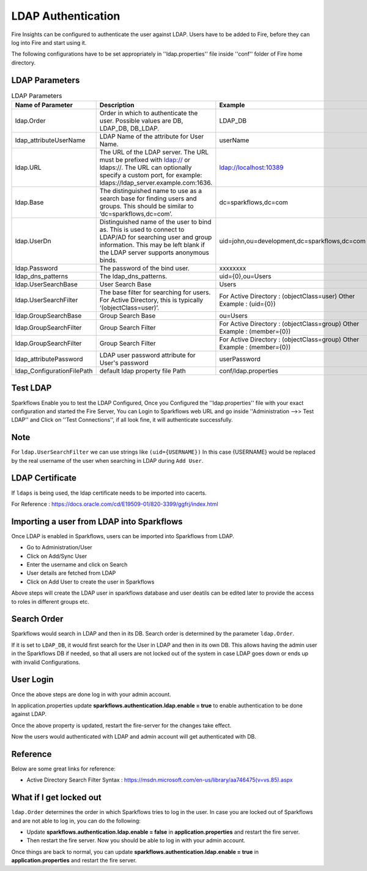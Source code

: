 LDAP Authentication
===================

Fire Insights can be configured to authenticate the user against LDAP. Users have to be added to Fire, before they can log into Fire and start using it.

The following configurations have to be set appropriately in ''ldap.properties'' file inside ''conf'' folder of Fire home directory.

.. figure:: ../..//_assets/installation/ldap/ldap_properties.PNG
   :alt: LDAP 
   :width: 80%
   
   

LDAP Parameters
---------------


.. list-table:: LDAP Parameters
   :widths: 10 30 15
   :header-rows: 1

   * - Name of Parameter
     - Description
     - Example
   * - ldap.Order
     - Order in which to authenticate the user. Possible values are DB, LDAP_DB, DB_LDAP.
     - LDAP_DB
   * - ldap_attributeUserName
     - LDAP Name of the attribute for User Name.
     - userName  
   * - ldap.URL
     - The URL of the LDAP server. The URL must be prefixed with ldap:// or ldaps://. The URL can optionally specify a custom port, for example: ldaps://ldap_server.example.com:1636.
     - ldap://localhost:10389
   * - ldap.Base
     - The distinguished name to use as a search base for finding users and groups. This should be similar to ‘dc=sparkflows,dc=com’.
     - dc=sparkflows,dc=com
   * - ldap.UserDn
     - Distinguished name of the user to bind as. This is used to connect to LDAP/AD for searching user and group information. This may be left blank if the LDAP server supports anonymous binds.
     - uid=john,ou=development,dc=sparkflows,dc=com
   * - ldap.Password
     - The password of the bind user.
     - xxxxxxxx
   * - ldap_dns_patterns
     - The ldap_dns_patterns.
     - uid={0},ou=Users
   * - ldap.UserSearchBase
     - User Search Base
     - Users
   * - ldap.UserSearchFilter
     - The base filter for searching for users. For Active Directory, this is typically ‘(objectClass=user)’.
     - For Active Directory : (objectClass=user)     Other Example : (uid={0})
   * - ldap.GroupSearchBase
     - Group Search Base
     - ou=Users
   * - ldap.GroupSearchFilter
     - Group Search Filter
     - For Active Directory : (objectClass=group)     Other Example : (member={0})
   * - ldap.GroupSearchFilter
     - Group Search Filter
     - For Active Directory : (objectClass=group)     Other Example : (member={0})  
   * - ldap_attributePassword
     - LDAP user password attribute for User's password
     - userPassword
   * - ldap_ConfigurationFilePath
     - default ldap property file Path
     - conf/ldap.properties

Test LDAP
------

Sparkflows Enable you to test the LDAP Configured, Once you Configured the ''ldap.properties'' file with your exact configuration and started the Fire Server, You can Login to Sparkflows web URL and go inside ''Administration -->> Test LDAP'' and Click on ''Test Connections'', if all look fine, it will authenticate successfully.

.. figure:: ../..//_assets/installation/ldap/ldap_test_config.PNG
   :alt: LDAP 
   :width: 80%

.. figure:: ../..//_assets/installation/ldap/ldap_test_connections.PNG
   :alt: LDAP 
   :width: 80%

     
Note
----

For ``ldap.UserSearchFilter`` we can use strings like ``(uid={USERNAME})``  
In this case {USERNAME} would be replaced by the real username of the user when searching in LDAP during ``Add User``.
     
LDAP Certificate
----------------

If ``ldaps`` is being used, the ldap certificate needs to be imported into cacerts.

For Reference : https://docs.oracle.com/cd/E19509-01/820-3399/ggfrj/index.html

Importing a user from LDAP into Sparkflows
------------------------------------------

Once LDAP is enabled in Sparkflows, users can be imported into Sparkflows from LDAP.

* Go to Administration/User
* Click on Add/Sync User
* Enter the username and click on Search
* User details are fetched from LDAP
* Click on Add User to create the user in Sparkflows

Above steps will create the LDAP user in sparkflows database and user deatils can be edited later to provide the access to roles in  different groups etc.


Search Order
-----------

Sparkflows would search in LDAP and then in its DB. Search order is determined by the parameter ``ldap.Order``.

If it is set to ``LDAP_DB``, it would first search for the User in LDAP and then in its own DB. This allows having the admin user in the Sparkflows DB if needed, so that all users are not locked out of the system in case LDAP goes down or ends up with invalid Configurations.


User Login
----------

Once the above steps are done log in with your admin account.

In application.properties update **sparkflows.authentication.ldap.enable = true** to enable authentication to be done against LDAP.

Once the above property is updated, restart the fire-server for the changes take effect.

Now the users would authenticated with LDAP and admin account will get authenticated with DB.

Reference
---------

Below are some great links for reference:

* Active Directory Search Filter Syntax : https://msdn.microsoft.com/en-us/library/aa746475(v=vs.85).aspx


What if I get locked out
------------------------

``ldap.Order`` determines the order in which Sparkflows tries to log in the user.
In case you are locked out of Sparkflows and are not able to log in, you can do the following:

* Update **sparkflows.authentication.ldap.enable = false** in **application.properties** and restart the fire server.

* Then restart the fire server. Now you should be able to log in with your admin account.

Once things are back to normal, you can update **sparkflows.authentication.ldap.enable = true** in **application.properties** and restart the fire server.

